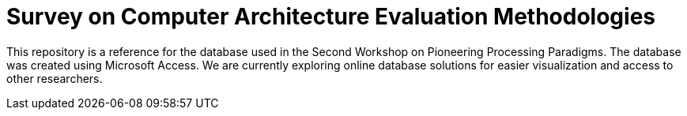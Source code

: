 = Survey on Computer Architecture Evaluation Methodologies

This repository is a reference for the database used in the Second Workshop on Pioneering Processing Paradigms.
The database was created using Microsoft Access.
We are currently exploring online database solutions for easier visualization and access to other researchers.

